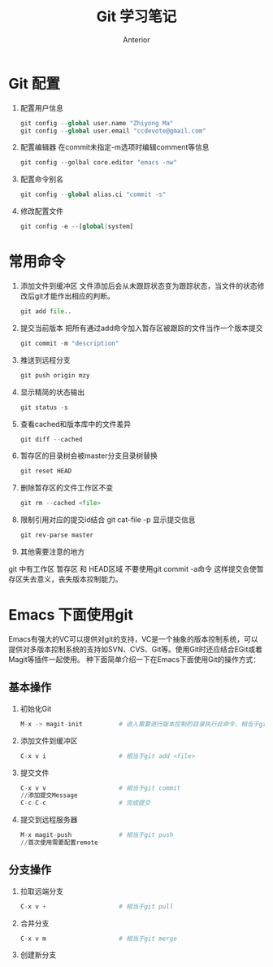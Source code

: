 #+TITLE:       Git 学习笔记
#+AUTHOR:      Anterior
#+EMAIL:       ccdevote@gmail.com
#+DESCRIPTION: A sample document on my learning with org-mode and git
#+KEYWORDS:    git,org-mode
#+LANGUAGE:    zh_CN

* Git 配置
  1. 配置用户信息
   #+BEGIN_SRC python
   git config --global user.name "Zhiyong Ma"
   git config --global user.email "ccdevote@gmail.com"
   #+END_SRC
  2. 配置编辑器
   在commit未指定-m选项时编辑comment等信息
   #+BEGIN_SRC python
   git config --golbal core.editor "emacs -nw"
   #+END_SRC
  3. 配置命令别名
   #+BEGIN_SRC python
   git config --global alias.ci "commit -s"
   #+END_SRC
  4. 修改配置文件
   #+BEGIN_SRC python
   git config -e --[global|system]

#+END_SRC
* 常用命令
  1. 添加文件到缓冲区
     文件添加后会从未跟踪状态变为跟踪状态，当文件的状态修改后git才能作出相应的判断。
     #+BEGIN_SRC python
     git add file..
     #+END_SRC
  2. 提交当前版本
     把所有通过add命令加入暂存区被跟踪的文件当作一个版本提交
     #+BEGIN_SRC python
     git commit -m "description"
     #+END_SRC
  3. 推送到远程分支
     #+BEGIN_SRC python
     git push origin mzy
     #+END_SRC
  4. 显示精简的状态输出
     #+BEGIN_SRC python
     git status -s
     #+END_SRC
  5. 查看cached和版本库中的文件差异
     #+BEGIN_SRC python
     git diff --cached
     #+END_SRC
  6. 暂存区的目录树会被master分支目录树替换
     #+BEGIN_SRC python
     git reset HEAD
     #+END_SRC
  7. 删除暂存区的文件工作区不变
     #+BEGIN_SRC python
     git rm --cached <file>
     #+END_SRC
  8. 限制引用对应的提交id结合 git cat-file -p 显示提交信息
     #+BEGIN_SRC python
     git rev-parse master
     #+END_SRC
  9. 其他需要注意的地方
  git 中有工作区 暂存区 和 HEAD区域
  不要使用git commit -a命令 这样提交会使暂存区失去意义，丧失版本控制能力。
* Emacs 下面使用git
   Emacs有强大的VC可以提供对git的支持，VC是一个抽象的版本控制系统，可以提供对多版本控制系统的支持如SVN、CVS、Git等。使用Git时还应结合EGit或着Magit等插件一起使用。
种下面简单介绍一下在Emacs下面使用Git的操作方式：
** 基本操作
   1. 初始化Git
     #+BEGIN_SRC python
     M-x -> magit-init          # 进入需要进行版本控制的目录执行此命令，相当于git init
     #+END_SRC
   2. 添加文件到缓冲区
     #+BEGIN_SRC python
     C-x v i                    # 相当于git add <file>
     #+END_SRC
   3. 提交文件
     #+BEGIN_SRC python
     C-x v v                    # 相当于git commit
     //添加提交Message
     C-c C-c                    # 完成提交
     #+END_SRC
   4. 提交到远程服务器
     #+BEGIN_SRC python
     M-x magit-push             # 相当于git push
     //首次使用需要配置remote
     #+END_SRC
** 分支操作
   1. 拉取远端分支
     #+BEGIN_SRC python
     C-x v +                    # 相当于git pull
     #+END_SRC
   2. 合并分支
     #+BEGIN_SRC python
     C-x v m                    # 相当于git merge
     #+END_SRC
   3. 创建新分支
     #+BEGIN_SRC python

     #+END_SRC
